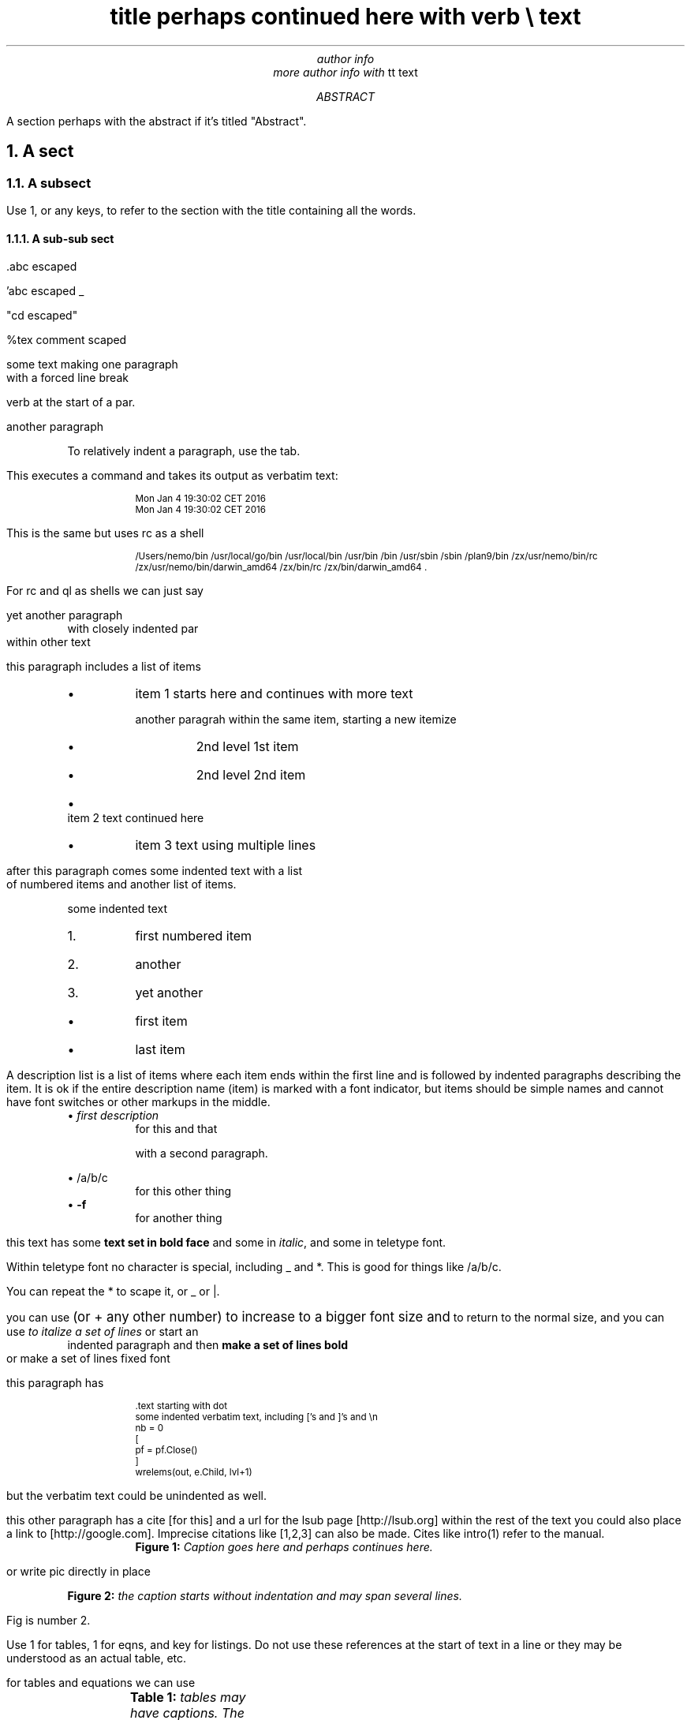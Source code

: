 .\" pic example.ms | tbl | eqn | groff -ms -m pspic  |pstopdf -i -o  example.pdf

.TL
title perhaps continued here with \f(CWverb \e\fP text
.AU
author info
.br
more author info with \f(CWtt text\fP

.AB
A section perhaps with the abstract if it's titled "Abstract".

.AE
.NH
A sect
.LP
.NH 2
A subsect
.LP
Use 1, or any keys, to refer to the section with the title containing
all the words.

.NH 3
A sub-sub sect
.LP
\&.abc escaped

\&'abc escaped _

"cd escaped"

%tex comment scaped

some text making one paragraph
.br
with a forced line break

\f(CWverb\fP at the start of a par.

another paragraph

.P
.RS
To relatively indent a paragraph, use the tab.

.RE
This executes a command and takes its output as verbatim text:
.P
.RS
.DS
.CW
.ps -2
Mon Jan  4 19:30:02 CET 2016
Mon Jan  4 19:30:02 CET 2016
.ps +2
.R
.DE

.RE
This is the same but uses rc as a shell
.P
.RS
.DS
.CW
.ps -2
/Users/nemo/bin /usr/local/go/bin /usr/local/bin /usr/bin /bin /usr/sbin /sbin /plan9/bin /zx/usr/nemo/bin/rc /zx/usr/nemo/bin/darwin_amd64 /zx/bin/rc /zx/bin/darwin_amd64 .
.ps +2
.R
.DE

.RE
For rc and ql as shells we can just say
.P
.RS
.DS
.CW
.ps -2

.ps +2
.R
.DE

.RE
yet another paragraph
.P
.RS
with closely indented par
.RE
within other text

this paragraph includes a list of items
.P
.RS
.IP \(bu
item 1 starts here and continues with more text

another paragrah within the same item, starting a new itemize
.P
.RS
.IP \(bu
2nd level 1st item
.IP \(bu
2nd level 2nd item
.RE
.IP \(bu
item 2 text continued here
.IP \(bu
item 3 text using multiple lines

.RE
after this paragraph comes some indented text with a list
.br
of numbered items and another list of items.

.P
.RS
some indented text
.RE
.P
.RS
.IP 1.
first numbered item
.IP 2.
another
.IP 3.
yet another
.RE
.P
.RS
.IP \(bu
first item
.IP \(bu
last item

.RE
A description list is a list of items where each item ends within the
first line and is followed by indented paragraphs describing the item.
It is ok if the entire description name (item) is marked with a font
indicator, but items should be simple names and cannot have font
switches or other markups in the middle.
.P
.RS
\(bu \fB\fIfirst description\fP\fP
.RS
for this and that

with a second paragraph.

.RE
\(bu \fB\f(CW/a/b/c\fP\fP
.RS
for this other thing
.RE
\(bu \fB-f\fP
.RS
for another thing

.RE
.RE
this text has some \fBtext set in bold face\fP and some in
\fIitalic\fP, and some in \f(CWteletype font\fP.

Within teletype font \f(CWno character is special, including _ and
*\fP. This is good for things like \f(CW/a/b/c\fP.

You can repeat the * to scape it, or _ or |.

you can use
.ps +2
(or + any other number) to increase to a bigger font size and
.ps -2
to return to the normal size, and you can use
.I
to italize a set of lines
.R
or start an
.P
.RS
indented paragraph and then
.B
make a set of lines bold
.R
.RE
or
.CW
make a set of lines fixed font
.R

this paragraph has
.P
.RS
.DS
.CW
.ps -2
\&.text starting with dot
some indented verbatim text, including ['s and ]'s and \en
nb = 0
[
    pf = pf.Close()
]
wrelems(out, e.Child, lvl+1)
.ps +2
.R
.DE
.RE
but the verbatim text could be unindented as well.

this other paragraph has a cite [for this] and a url for the lsub page
[http://lsub.org] within the rest of the text you could also place a
link to [http://google.com]. Imprecise citations like [1,2,3] can also
be made. Cites like intro(1) refer to the manual.

.P
.RS
.KF
.PSPIC logols.eps
.RS
\fBFigure 1:\fP \fICaption goes here and perhaps continues here.
\fP
.RE
.KE

.RE
or write pic directly in place

.KF
.PS
circle "hola"
arrow
circle "caracola"
.PE
.RS
\fBFigure 2:\fP \fIthe caption starts without indentation and may
span several lines. \fP
.RE
.KE

Fig is number 2.

Use 1 for tables, 1 for eqns, and key for listings. Do not use these
references at the start of text in a line or they may be understood as
an actual table, etc.

for tables and equations we can use
.KF
.TS
center allbox;
cB cB cB
lB c r.
	col2	col3
row1	11	12
row2	21	22
.TE
.RS
\fBTable 1:\fP \fItables may have captions. The first line of items
always describes column formats, the second line always describes
columns, and the first column always describes rows. No other table
formats are supported. \fP
.RE
.KE

.KF
.EQ
a sub 3 sup 5

.EN
.RS
\fBEqn. 1:\fP \fIeqns may have captions \fP
.RE
.KE

.KF
.DS
.CW
.ps -2
{
    some prog or code
    taken verbatim to be printed
}
.ps +2
.R
.DE
.RS
\fBListing 1:\fP \fIit may have caption, the word after [code is
used as a tag in the listing. the default is program. but all code
listings share the same code counter despite the tag used. You can use
\f(CWmarks\fP and [cites] here. \fP
.RE
.KE

and $so on...

.NH
See also
.LP
.P
.RS
.IP \(bu
intro(1) for so and so.
.RE
.SH
References
.LP
.SM
1. THE ORGANIZATION OF NETWORKS IN PLAN 9. Presotto, D.,Winterbottom,
P. Winter 1993 USENIX Conference Proceedings. 1993.
.br
2. Plan B User's Manual. Third edition. Laboratorio de Systemas, URJC.
GSYC-TR-2005-04. Also at http://planb.lsub.org/sys/man. 2005.
.br
3. Plan B User's Manual. Second edition. Laboratorio de Systemas,
URJC. GSYC-TR-2004-04. 2004.
.br
.NS
